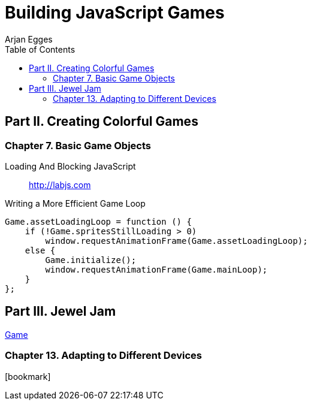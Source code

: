 = Building JavaScript Games
Arjan Egges
:toc: right
:toclevels: 4
:source-highlighter: coderay
:source-language: js
:icons: font

== Part II. Creating Colorful Games

=== Chapter 7. Basic Game Objects

Loading And Blocking JavaScript::
http://labjs.com

.Writing a More Efficient Game Loop
```
Game.assetLoadingLoop = function () {
    if (!Game.spritesStillLoading > 0)
        window.requestAnimationFrame(Game.assetLoadingLoop);
    else {
        Game.initialize();
        window.requestAnimationFrame(Game.mainLoop);
    }
};
```

== Part III. Jewel Jam

link:arjan/17_FinishingGame/JewelJamFinal/JewelJam.html[Game]

=== Chapter 13. Adapting to Different Devices

icon:bookmark[2x]
